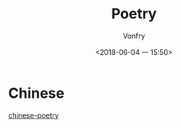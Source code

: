 #+TITLE: Poetry
#+AUTHOR: Vonfry
#+DATE: <2018-06-04 一 15:50>

* Chinese
  [[https://github.com/chinese-poetry/chinese-poetry][chinese-poetry]]
